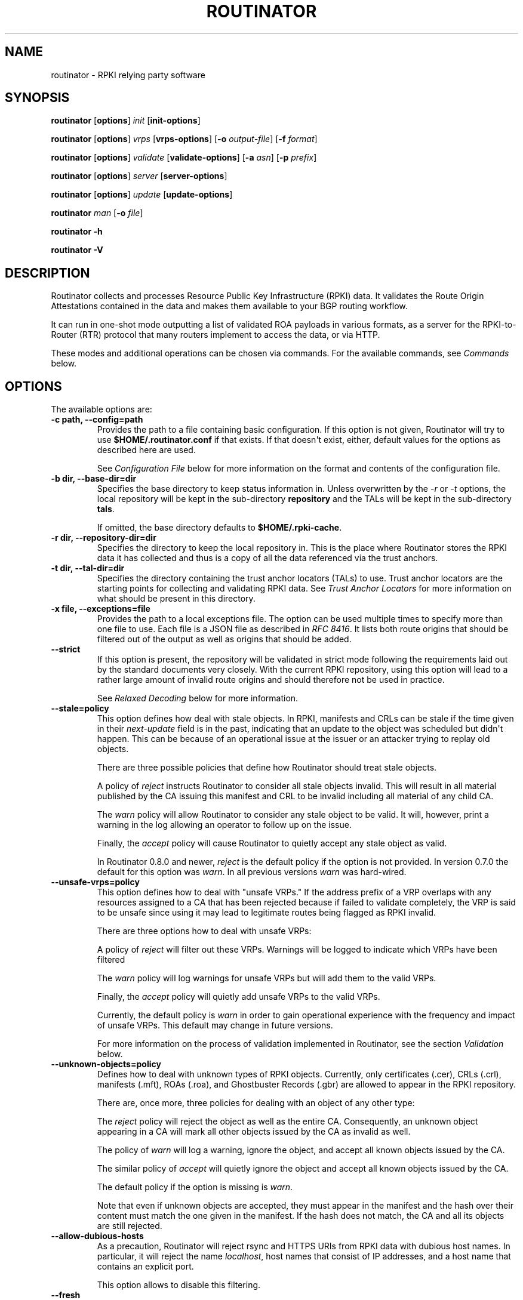 .\" Man page generated from reStructuredText.
.
.
.nr rst2man-indent-level 0
.
.de1 rstReportMargin
\\$1 \\n[an-margin]
level \\n[rst2man-indent-level]
level margin: \\n[rst2man-indent\\n[rst2man-indent-level]]
-
\\n[rst2man-indent0]
\\n[rst2man-indent1]
\\n[rst2man-indent2]
..
.de1 INDENT
.\" .rstReportMargin pre:
. RS \\$1
. nr rst2man-indent\\n[rst2man-indent-level] \\n[an-margin]
. nr rst2man-indent-level +1
.\" .rstReportMargin post:
..
.de UNINDENT
. RE
.\" indent \\n[an-margin]
.\" old: \\n[rst2man-indent\\n[rst2man-indent-level]]
.nr rst2man-indent-level -1
.\" new: \\n[rst2man-indent\\n[rst2man-indent-level]]
.in \\n[rst2man-indent\\n[rst2man-indent-level]]u
..
.TH "ROUTINATOR" "1" "Jan 18, 2022" "0.10.3" "Routinator"
.SH NAME
routinator \- RPKI relying party software
.SH SYNOPSIS
.sp
\fBroutinator\fP [\fBoptions\fP] \fI\%init\fP [\fBinit\-options\fP]
.sp
\fBroutinator\fP [\fBoptions\fP] \fI\%vrps\fP [\fBvrps\-options\fP] [\fB\-o \fP\fIoutput\-file\fP] [\fB\-f \fP\fIformat\fP]
.sp
\fBroutinator\fP [\fBoptions\fP] \fI\%validate\fP [\fBvalidate\-options\fP] [\fB\-a \fP\fIasn\fP] [\fB\-p \fP\fIprefix\fP]
.sp
\fBroutinator\fP [\fBoptions\fP] \fI\%server\fP [\fBserver\-options\fP]
.sp
\fBroutinator\fP [\fBoptions\fP] \fI\%update\fP [\fBupdate\-options\fP]
.sp
\fBroutinator\fP \fI\%man\fP [\fB\-o \fP\fIfile\fP]
.sp
\fBroutinator\fP \fB\-h\fP
.sp
\fBroutinator\fP \fB\-V\fP
.SH DESCRIPTION
.sp
Routinator collects and processes Resource Public Key Infrastructure (RPKI)
data. It validates the Route Origin Attestations contained in the data and makes
them available to your BGP routing workflow.
.sp
It can run in one\-shot mode outputting a list of validated ROA payloads in
various formats, as a server for the RPKI\-to\-Router (RTR) protocol that many
routers implement to access the data, or via HTTP.
.sp
These modes and additional operations can be chosen via commands. For the
available commands, see \fI\%Commands\fP below.
.SH OPTIONS
.sp
The available options are:
.INDENT 0.0
.TP
.B \-c path, \-\-config=path
Provides the path to a file containing basic configuration. If this option
is not given, Routinator will try to use \fB$HOME/.routinator.conf\fP if
that exists. If that doesn\(aqt exist, either, default values for the options
as described here are used.
.sp
See \fI\%Configuration File\fP below for more information on the format and
contents of the configuration file.
.UNINDENT
.INDENT 0.0
.TP
.B \-b dir, \-\-base\-dir=dir
Specifies the base directory to keep status information in. Unless
overwritten by the \fI\%\-r\fP or \fI\%\-t\fP options, the local
repository will be kept in the sub\-directory \fBrepository\fP and the
TALs will be kept in the sub\-directory \fBtals\fP\&.
.sp
If omitted, the base directory defaults to \fB$HOME/.rpki\-cache\fP\&.
.UNINDENT
.INDENT 0.0
.TP
.B \-r dir, \-\-repository\-dir=dir
Specifies the directory to keep the local repository in. This is
the place where Routinator stores the RPKI data it has collected
and thus is a copy of all the data referenced via the trust
anchors.
.UNINDENT
.INDENT 0.0
.TP
.B \-t dir, \-\-tal\-dir=dir
Specifies the directory containing the trust anchor locators (TALs) to
use. Trust anchor locators are the starting points for collecting and
validating RPKI data. See \fI\%Trust Anchor Locators\fP for more information
on what should be present in this directory.
.UNINDENT
.INDENT 0.0
.TP
.B \-x file, \-\-exceptions=file
Provides the path to a local exceptions file. The option can be used
multiple times to specify more than one file to use. Each file is a JSON
file as described in \fI\%RFC 8416\fP\&. It lists both route origins that should
be filtered out of the output as well as origins that should be added.
.UNINDENT
.INDENT 0.0
.TP
.B \-\-strict
If this option is present, the repository will be validated in strict
mode following the requirements laid out by the standard documents very
closely. With the current RPKI repository, using this option will lead to
a rather large amount of invalid route origins and should therefore not be
used in practice.
.sp
See \fI\%Relaxed Decoding\fP below for more information.
.UNINDENT
.INDENT 0.0
.TP
.B \-\-stale=policy
This option defines how deal with stale objects. In RPKI, manifests and
CRLs can be stale if the time given in their \fInext\-update\fP field is in the
past, indicating that an update to the object was scheduled but didn\(aqt
happen. This can be because of an operational issue at the issuer or an
attacker trying to replay old objects.
.sp
There are three possible policies that define how Routinator should treat
stale objects.
.sp
A policy of \fIreject\fP instructs Routinator to consider all stale objects
invalid. This will result in all material published by the CA issuing this
manifest and CRL to be invalid including all material of any child CA.
.sp
The \fIwarn\fP policy will allow Routinator to consider any stale object to be
valid. It will, however, print a warning in the log allowing an operator
to follow up on the issue.
.sp
Finally, the \fIaccept\fP policy will cause Routinator to quietly accept any
stale object as valid.
.sp
In Routinator 0.8.0 and newer, \fIreject\fP is the default policy if the
option is not provided. In version 0.7.0 the default for this option
was \fIwarn\fP\&. In all previous versions \fIwarn\fP was hard\-wired.
.UNINDENT
.INDENT 0.0
.TP
.B \-\-unsafe\-vrps=policy
This option defines how to deal with "unsafe VRPs." If the address prefix
of a VRP overlaps with any resources assigned to a CA that has been
rejected because if failed to validate completely, the VRP is said to be
unsafe since using it may lead to legitimate routes being flagged as RPKI
invalid.
.sp
There are three options how to deal with unsafe VRPs:
.sp
A policy of \fIreject\fP will filter out these VRPs. Warnings will be logged
to indicate which VRPs have been filtered
.sp
The \fIwarn\fP policy will log warnings for unsafe VRPs but will add them to
the valid VRPs.
.sp
Finally, the \fIaccept\fP policy will quietly add unsafe VRPs to the valid
VRPs.
.sp
Currently, the default policy is \fIwarn\fP in order to gain operational
experience with the frequency and impact of unsafe VRPs. This default may
change in future versions.
.sp
For more information on the process of validation implemented in
Routinator, see the section \fI\%Validation\fP below.
.UNINDENT
.INDENT 0.0
.TP
.B \-\-unknown\-objects=policy
Defines how to deal with unknown types  of  RPKI  objects.  Currently,
only certificates (.cer), CRLs (.crl), manifests (.mft), ROAs (.roa), and
Ghostbuster Records (.gbr) are allowed to appear in the RPKI repository.
.sp
There are, once more, three policies for dealing with an object of any
other type:
.sp
The \fIreject\fP policy will reject the object as well as the entire CA.
Consequently, an unknown object appearing in a CA will mark all other
objects issued by the CA as invalid as well.
.sp
The policy of \fIwarn\fP will log a warning, ignore the object, and accept all
known objects issued by the CA.
.sp
The similar policy of \fIaccept\fP will quietly ignore the object and accept
all known objects issued by the CA.
.sp
The default policy if the option is missing is \fIwarn\fP\&.
.sp
Note that even if unknown objects are accepted, they must appear in  the
manifest and the hash over their content must match the one given in the
manifest. If the hash does not match, the CA and all its objects are
still rejected.
.UNINDENT
.INDENT 0.0
.TP
.B \-\-allow\-dubious\-hosts
As a precaution, Routinator will reject rsync and HTTPS URIs from RPKI
data with dubious host names. In particular, it will reject the name
\fIlocalhost\fP, host names that consist of IP addresses, and a host name that
contains an explicit port.
.sp
This option allows to disable this filtering.
.UNINDENT
.INDENT 0.0
.TP
.B \-\-fresh
Delete and re\-initialize the local data storage before starting. This
option should be used when Routinator fails after reporting corrupt
data storage.
.UNINDENT
.INDENT 0.0
.TP
.B \-\-disable\-rsync
If this option is present, rsync is disabled and only RRDP will be used.
.UNINDENT
.INDENT 0.0
.TP
.B \-\-rsync\-command=command
Provides the command to run for rsync. This is only the command itself. If
you need to provide options to rsync, use the \fBrsync\-args\fP
configuration file setting instead.
.sp
If this option is not given, Routinator will simply run rsync and hope
that it is in the path.
.UNINDENT
.INDENT 0.0
.TP
.B \-\-rsync\-timeout=seconds
Sets the number of seconds an rsync command is allowed to run before it
is terminated early. This protects against hanging rsync commands that
prevent Routinator from continuing. The default is 300 seconds which
should be long enough except for very slow networks.
.UNINDENT
.INDENT 0.0
.TP
.B \-\-disable\-rrdp
If this option is present, RRDP is disabled and only rsync will be used.
.UNINDENT
.INDENT 0.0
.TP
.B \-\-rrdp\-fallback\-time=seconds
Sets the maximum time in seconds since a last successful update of an RRDP
repository before Routinator falls back to using rsync. The default is
3600 seconds. If the given value is smaller than twice the refresh time,
it is silently increased to that value.
.sp
The actual time is chosen at random between the refresh time and this
value in order to spread out load on the rsync server.
.UNINDENT
.INDENT 0.0
.TP
.B \-\-rrdp\-max\-delta\-count=count
If the number of deltas necessary to update an RRDP repository is larger
than the value provided by this option, the snapshot is used instead. If
the option is missing, the default of 100 is used.
.UNINDENT
.INDENT 0.0
.TP
.B \-\-rrdp\-timeout=seconds
Sets the timeout in seconds for any RRDP\-related network operation, i.e.,
connects, reads, and writes. If this option is omitted, the default
timeout of 300 seconds is used. Set the option to 0 to disable the
timeout.
.UNINDENT
.INDENT 0.0
.TP
.B \-\-rrdp\-connect\-timeout=seconds
Sets the timeout in seconds for RRDP connect requests. If omitted, the
general timeout will be used.
.UNINDENT
.INDENT 0.0
.TP
.B \-\-rrdp\-local\-addr=addr
If present, sets the local address that the RRDP client should bind to
when doing outgoing requests.
.UNINDENT
.INDENT 0.0
.TP
.B \-\-rrdp\-root\-cert=path
This option provides a path to a file that contains a certificate in PEM
encoding that should be used as a trusted certificate for HTTPS server
authentication. The option can be given more than once.
.sp
Providing this option does \fInot\fP disable the set of regular HTTPS
authentication trust certificates.
.UNINDENT
.INDENT 0.0
.TP
.B \-\-rrdp\-proxy=uri
This option provides the URI of a proxy to use for all HTTP connections
made by the RRDP client. It can be either an HTTP or a SOCKS URI. The
option can be given multiple times in which case proxies are tried in the
given order.
.UNINDENT
.INDENT 0.0
.TP
.B \-\-rrdp\-keep\-responses=path
If this option is enabled, the bodies of all HTTPS responses received from
RRDP servers will be stored under \fIpath\fP\&. The sub\-path will be constructed
using the components of the requested URI. For the responses to the
notification files, the timestamp is appended to the path to make it
possible to distinguish the series of requests made over time.
.UNINDENT
.INDENT 0.0
.TP
.B \-\-max\-object\-size=BYTES
Limits the size of individual objects received via either rsync or RRDP to
the given number of bytes. The default value if this option is not present
is 20,000,000 (i.e., 20 MBytes). Use a value of 0 to disable the limit.
.UNINDENT
.INDENT 0.0
.TP
.B \-\-max\-ca\-depth=count
The maximum number of CAs a given CA may be away from a trust anchor
certificate before it is rejected. The default value is 32.
.UNINDENT
.INDENT 0.0
.TP
.B \-\-dirty
If this option is present, unused files and directories will not be
deleted from the repository directory after each validation run.
.UNINDENT
.INDENT 0.0
.TP
.B \-\-validation\-threads=count
Sets the number of threads to distribute work to for validation. Note that
the current processing model validates trust anchors all in one go, so you
are likely to see less than that number of threads used throughout the
validation run.
.UNINDENT
.INDENT 0.0
.TP
.B \-v, \-\-verbose
Print more information. If given twice, even more information is printed.
.sp
More specifically, a single \fI\%\-v\fP increases the log level from the
default of \fIwarn\fP to \fIinfo\fP, specifying it more than once increases it to
\fIdebug\fP\&.
.sp
See \fI\%LOGGING\fP below for more information on what information is logged at
the different levels.
.UNINDENT
.INDENT 0.0
.TP
.B \-q, \-\-quiet
Print less information. Given twice, print nothing at all.
.sp
A single \fI\%\-q\fP will drop the log level to \fIerror\fP\&. Repeating
\fI\%\-q\fP more than once turns logging off completely.
.UNINDENT
.INDENT 0.0
.TP
.B \-\-syslog
Redirect logging output to syslog.
.sp
This option is implied if a command is used that causes Routinator to run
in daemon mode.
.UNINDENT
.INDENT 0.0
.TP
.B \-\-syslog\-facility=facility
If logging to syslog is used, this option can be used to specify the
syslog facility to use. The default is \fIdaemon\fP\&.
.UNINDENT
.INDENT 0.0
.TP
.B \-\-logfile=path
Redirect logging output to the given file.
.UNINDENT
.INDENT 0.0
.TP
.B \-h, \-\-help
Print some help information.
.UNINDENT
.INDENT 0.0
.TP
.B \-V, \-\-version
Print version information.
.UNINDENT
.SH COMMANDS
.sp
Routinator provides a number of operations around the local RPKI repository.
These can be requested by providing different commands on the command line.
.INDENT 0.0
.TP
.B init
Prepares the local repository directories and the TAL directory for running
Routinator.  Specifically,  makes sure the local repository directory
exists, and creates the TAL directory and fills it with the desired TALs.
.sp
For more information about TALs, see \fI\%Trust Anchor Locators\fP below.
.INDENT 7.0
.TP
.B \-f, \-\-force
Forces installation of the TALs even if the TAL directory already
exists.
.UNINDENT
.INDENT 7.0
.TP
.B \-\-rir\-tals
Selects the production TALs of the five RIRs for installation. If
no other TAL selection options are provided, this option is assumed.
.UNINDENT
.INDENT 7.0
.TP
.B \-\-rir\-test\-tals
Selects the bundled TALs for RIR testbeds for installation.
.UNINDENT
.INDENT 7.0
.TP
.B \-\-tal=name
Selects the bundled TAL with the provided name for installation.
.UNINDENT
.INDENT 7.0
.TP
.B \-\-skip\-tal=name
Deselects the bundled TAL with the given name.
.UNINDENT
.INDENT 7.0
.TP
.B \-\-list\-tals
List all bundled TALs and exit. The list also shows which TALs are
selected by the \fI\%\-\-rir\-tals\fP and \fI\%\-\-rir\-test\-tals\fP
options.
.UNINDENT
.INDENT 7.0
.TP
.B \-\-accept\-arin\-rpa
Before you can use the ARIN TAL, you need to agree to the ARIN
Relying Party Agreement (RPA). You can find it at
\fI\%https://www.arin.net/resources/manage/rpki/rpa.pdf\fP and explicitly
agree to it via this option. This explicit agreement is necessary in
order to install the ARIN TAL.
.UNINDENT
.UNINDENT
.INDENT 0.0
.TP
.B vrps
This command requests that Routinator update the local repository and then
validate the Route Origin Attestations in the repository and output the
valid route origins, which are also known as Validated ROA Payloads or VRPs,
as a list.
.INDENT 7.0
.TP
.B \-o file, \-\-output=file
Specifies the output file to write the list to. If this option is
missing or file is \fB\-\fP the list is printed to standard output.
.UNINDENT
.INDENT 7.0
.TP
.B \-f format, \-\-format=format
The output format to use. Routinator currently supports the
following formats:
.INDENT 7.0
.TP
.B csv
The list is formatted as lines of comma\-separated values of
the autonomous system number, the prefix in slash notation,
the maximum prefix length, and an abbreviation for the
trust anchor the entry is derived from. The latter is the
name of the TAL file without the extension \fI\&.tal\fP\&. This can be
overwritten with the \fItal\-labels\fP config file option.
.sp
This is the default format used if the \fI\%\-f\fP option
is missing.
.TP
.B csvcompat
The same as \fIcsv\fP except that all fields are embedded in
double quotes and the autonomous system number is given
without the prefix \fBAS\fP\&. This format is pretty much
identical to the CSV produced by the RIPE NCC Validator.
.TP
.B csvext
An extended version of csv each line contains these
comma\-separated values: the rsync URI of the ROA the line
is taken from (or "N/A" if it isn\(aqt from a ROA), the
autonomous system number, the prefix in slash notation, the
maximum prefix length, the not\-before date and not\-after
date of the validity of the ROA.
.sp
This format was used in the RIPE NCC RPKI Validator version
1. That version produces one file per trust anchor. This is
not currently supported by Routinator \-\- all entries will
be in one single output file.
.TP
.B json
The list is placed into a JSON object with a single
element \fIroas\fP which contains an array of objects with
four elements each: The autonomous system number of the
network authorized to originate a prefix in \fIasn\fP, the
prefix in slash notation in \fIprefix\fP, the maximum prefix
length of the announced route in \fImaxLength\fP, and the
trust anchor from which the authorization was derived in
\fIta\fP\&. This format is identical to that produced by the RIPE
NCC RPKI Validator except for different naming of the
trust anchor. Routinator uses the name of the TAL file
without the extension \fI\&.tal\fP whereas the RIPE NCC Validator
has a dedicated name for each.
.sp
The output object also includes a member named \fImetadata\fP
which provides additional information. Currently, this is a
member \fIgenerated\fP which provides the time the list was
generated as a Unix timestamp, and a member \fIgeneratedTime\fP
which provides the same time but in the standard ISO date
format.
.TP
.B jsonext
The list is placed into a JSON object with a single element
\fIroas\fP which contains an array of objects with four elements
each: The autonomous system number of the network authorized
to originate a prefix in \fIasn\fP, the prefix in slash notation
in \fIprefix\fP, the maximum prefix length of the announced route
in \fImaxLength\fP\&.
.sp
Extensive information about the source of the object is given
in the array \fIsource\fP\&. Each item in that array is an object
providing details of a source of the VRP. The object will have
a \fItype\fP of \fIroa\fP if it was derived from a valid ROA object or
\fIexception\fP if it was an assertion in a local exception file.
.sp
For ROAs, \fIuri\fP provides the rsync URI of the ROA, \fIvalidity\fP
provides the validity of the ROA itself, and \fIchainValidity\fP
the validity considering the validity of the certificates
along the validation chain.
.sp
For  assertions from local exceptions, \fIpath\fP will provide the
path of the local exceptions file and, optionally, \fIcomment\fP
will provide the comment if given for the assertion.
.sp
The output object also includes a member named \fImetadata\fP
which provides additional information. Currently, this is a
member \fIgenerated\fP which provides the time the list was
generated as a Unix timestamp, and a member \fIgeneratedTime\fP
which provides the same time but in the standard ISO date
format.
.sp
Please note that because of this additional information,
output in \fBjsonext\fP format will be quite large.
.TP
.B openbgpd
Choosing this format causes Routinator to produce a \fIroa\-set\fP
configuration item for the OpenBGPD configuration.
.TP
.B bird1
Choosing this format causes Routinator to produce a \fIroa
table\fP configuration item for the BIRD1 configuration.
.TP
.B bird2
Choosing this format causes Routinator to produce a \fIroa
table\fP configuration item for the BIRD2 configuration.
.TP
.B rpsl
This format produces a list of RPSL objects with the
authorization in the fields \fIroute\fP, \fIorigin\fP, and
\fIsource\fP\&. In addition, the fields \fIdescr\fP, \fImnt\-by\fP,
\fIcreated\fP, and \fIlast\-modified\fP, are present with more or
less meaningful values.
.TP
.B summary
This format produces a summary of the content of the RPKI
repository. For each trust anchor, it will print the number
of verified ROAs and VRPs. Note that this format does not
take filters into account. It will always provide numbers
for the complete repository.
.TP
.B none
This format produces no output whatsoever.
.UNINDENT
.UNINDENT
.INDENT 7.0
.TP
.B \-n, \-\-noupdate
The repository will not be updated before producing the list.
.UNINDENT
.INDENT 7.0
.TP
.B \-\-complete
If any of the rsync commands needed to update the repository failed,
complete the operation but provide exit status 2. If this option is
not given, the operation will complete with exit status 0 in this
case.
.UNINDENT
.INDENT 7.0
.TP
.B \-a asn, \-\-select\-asn=asn
Only output VRPs for the given ASN. The option can be given multiple
times, in which case VRPs for all provided ASNs are provided. ASNs
can be given with or without the prefix \fIAS\fP\&.
.UNINDENT
.INDENT 7.0
.TP
.B \-p prefix, \-\-select\-prefix=prefix
Only output VRPs with an address prefix that covers the given
prefix, i.e., whose prefix is equal to or less specific than the
given prefix. This will include VRPs regardless of their ASN and
max length. In other words, the output will include all VRPs
that need to be considered when deciding whether an announcement
for the prefix is RPKI valid or invalid.
.sp
The option can be given multiple times, in which case VRPs for all
prefixes are provided. It can also be combined with one or more ASN
selections. Then all matching VRPs are included. That is, selectors
combine as "or" not "and".
.UNINDENT
.UNINDENT
.INDENT 0.0
.TP
.B validate
This command can be used to perform RPKI route origin validation for one
or more route announcements. Routinator will determine whether the
provided announcements are RPKI valid, invalid, or not found.
.sp
A single route announcement can be given directly on the command line:
.INDENT 7.0
.TP
.B \-a asn, \-\-asn=asn
The AS Number of the autonomous system that originated the route
announcement. ASNs can be given with or without the prefix \fIAS\fP\&.
.UNINDENT
.INDENT 7.0
.TP
.B \-p prefix, \-\-prefix=prefix
The address prefix the route announcement is for.
.UNINDENT
.INDENT 7.0
.TP
.B \-j, \-\-json
A detailed analysis on the reasoning behind the validation is
printed in JSON format including lists of the VRPs that caused
the particular result. If this option is omitted, Routinator
will only print the determined state.
.UNINDENT
.sp
Alternatively, a list of route announcements can be read from a file or
standard input.
.INDENT 7.0
.TP
.B \-i file, \-\-input=file
If present, input is read from the given file. If the file is
given is a single dash, input is read from standard output.
.UNINDENT
.INDENT 7.0
.TP
.B \-j, \-\-json
If this option is provided, the input is assumed to be JSON
format. It should consist of a single object with one  member
\fIroutes\fP  which contains an array of objects. Each object
describes one route announcement through its \fIprefix\fP and \fIasn\fP
members which contain a prefix and originating AS Number as
strings, respectively.
.sp
If the option is not provided, the input is assumed to consist of
simple plain text with one route announcement per line, provided
as a prefix followed by an ASCII\-art arrow => surrounded by white
space and followed by the AS Number of originating autonomous
system.
.UNINDENT
.sp
The following additional options are available independently of the input
method.
.INDENT 7.0
.TP
.B \-o file, \-\-output=file
Output is written to the provided file. If the option is omitted
or \fIfile\fP is given as a single dash, output is written to standard
output.
.UNINDENT
.INDENT 7.0
.TP
.B \-n, \-\-noupdate
The repository will not be updated before performing validation.
.UNINDENT
.INDENT 7.0
.TP
.B \-\-complete
If any of the rsync commands needed to update the repository
failed, complete the operation but provide exit status 2. If this
option is not given, the operation will complete with exit status
0 in this case.
.UNINDENT
.UNINDENT
.INDENT 0.0
.TP
.B server
This command causes Routinator to act as a server for the RPKI\-to\-Router
(RTR) and HTTP protocols. In this mode, Routinator will read all
the TALs (See \fI\%Trust Anchor Locators\fP below) and will stay attached to
the terminal unless the \fI\%\-d\fP option is given.
.sp
The server will periodically update the local repository, every ten
minutes by default, notify any clients of changes, and let them fetch
validated data. It will not, however, reread the trust anchor locators.
Thus, if you update them, you will have to restart Routinator.
.sp
You can provide a number of addresses and ports to listen on for RTR
and HTTP through command line options or their configuration file
equivalent. Currently, Routinator will only start listening on these
ports after an initial validation run has finished.
.sp
It will not listen on any sockets unless explicitly specified. It will
still run and periodically update the repository. This might be useful
for use with \fI\%vrps\fP mode with the \fI\%\-n\fP option.
.INDENT 7.0
.TP
.B \-d, \-\-detach
If present, Routinator will detach from the terminal after a
successful start.
.UNINDENT
.INDENT 7.0
.TP
.B \-\-rtr=addr:port
Specifies a local address and port to listen on for incoming RTR
connections.
.sp
Routinator supports both protocol version 0 defined in \fI\%RFC 6810\fP
and version 1 defined in \fI\%RFC 8210\fP\&. However, it does not support
router keys introduced in version 1.  IPv6 addresses must be
enclosed in square brackets. You can provide the option multiple
times to let Routinator listen on multiple address\-port pairs.
.UNINDENT
.INDENT 7.0
.TP
.B \-\-rtr\-tls=addr:port
Specifies a local address and port to listen of for incoming
TLS\-encrypted RTR connections.
.sp
The private key and server certificate given via the
\fI\%\-\-rtr\-tls\-key\fP and \fI\%\-\-rtr\-tls\-cert\fP or their
equivalent config file options will be used for connections.
.sp
The option can be given multiple times, but the same key and
certificate will be used for all connections.
.UNINDENT
.INDENT 7.0
.TP
.B \-\-http=addr:port
Specifies the address and port to listen on for incoming HTTP
connections.  See \fI\%HTTP Service\fP below for more information on
the HTTP service provided by Routinator.
.UNINDENT
.INDENT 7.0
.TP
.B \-\-http\-tls=addr:port
Specifies a local address and port to listen of for incoming
TLS\-encrypted HTTP connections.
.sp
The private key and server certificate given via the
\fI\%\-\-http\-tls\-key\fP and \fI\%\-\-http\-tls\-cert\fP or their
equivalent config file options will be used for connections.
.sp
The option can be given multiple times, but the same key and
certificate will be used for all connections.
.UNINDENT
.INDENT 7.0
.TP
.B \-\-listen\-systemd
The RTR listening socket will be acquired from systemd via socket
activation. Use this option together with systemd\(aqs socket units
to allow a Routinator running as a regular user to bind to the
default RTR port 323.
.sp
Currently, all TCP listener sockets handed over by systemd will
be used for the RTR protocol.
.UNINDENT
.INDENT 7.0
.TP
.B \-\-rtr\-tcp\-keepalive=seconds
The number of seconds to wait before sending a TCP keepalive on an
established RTR  connection. By  default, TCP keepalive is
enabled on all RTR connections with an idle time of 60 seconds.
Set this option to 0 to disable keepalives.
.UNINDENT
.INDENT 7.0
.TP
.B \-\-rtr\-client\-metrics
If provided, the server metrics will include separate metrics for
every RTR client. Clients are identified by their RTR source IP
address. This is disabled by default to avoid accidentally leaking
information about the local network topology.
.UNINDENT
.INDENT 7.0
.TP
.B \-\-rtr\-tls\-key
Specifies the path to a file containing the private key to be
used for RTR\-over\-TLS connections. The file has to contain
exactly one private key encoded in PEM format.
.UNINDENT
.INDENT 7.0
.TP
.B \-\-rtr\-tls\-cert
Specifies the path to a file containing the server certificates
to be used for RTR\-over\-TLS connections. The file has to contain
one or more certificates encoded in PEM format.
.UNINDENT
.INDENT 7.0
.TP
.B \-\-http\-tls\-key
Specifies the path to a file containing the private key to be
used for HTTP\-over\-TLS connections. The file has to contain
exactly one private key encoded in PEM format.
.UNINDENT
.INDENT 7.0
.TP
.B \-\-http\-tls\-cert
Specifies the path to a file containing the server certificates
to be used for HTTP\-over\-TLS connections. The file has to contain
one or more certificates encoded in PEM format.
.UNINDENT
.INDENT 7.0
.TP
.B \-\-refresh=seconds
The amount of seconds the server should wait after having finished
updating and validating the local repository before starting to
update again. The next update will be earlier if objects in the
repository expire earlier. The default value is 600 seconds.
.UNINDENT
.INDENT 7.0
.TP
.B \-\-retry=seconds
The amount of seconds to suggest to an RTR client to wait before
trying to request data again if that failed. The default value
is 600 seconds, as recommended in \fI\%RFC 8210\fP\&.
.UNINDENT
.INDENT 7.0
.TP
.B \-\-expire=seconds
The amount of seconds to an RTR client can keep using data if it
cannot refresh it. After that time, the client should discard the
data. Note that this value was introduced in version 1 of the RTR
protocol and is thus not relevant for clients that only implement
version 0. The default value, as recommended in \fI\%RFC 8210\fP, is
7200 seconds.
.UNINDENT
.INDENT 7.0
.TP
.B \-\-history=count
In RTR, a client can request to only receive the changes that
happened since the last version of the data it had seen. This
option sets how many change sets the server will at most keep. If
a client requests changes from an older version, it will get the
current full set.
.sp
Note that routers typically stay connected with their RTR server
and therefore really only ever need one single change set.
Additionally, if RTR server or router are restarted, they will
have a new session with new change sets and need to exchange a
full data set, too. Thus, increasing the value probably only ever
increases memory consumption.
.sp
The default value is 10.
.UNINDENT
.INDENT 7.0
.TP
.B \-\-pid\-file=path
States a file which will be used in daemon mode to store the
processes PID. While the process is running, it will keep the
file locked.
.UNINDENT
.INDENT 7.0
.TP
.B \-\-working\-dir=path
The working directory for the daemon process. In daemon mode,
Routinator will change to this directory while detaching from the
terminal.
.UNINDENT
.INDENT 7.0
.TP
.B \-\-chroot=path
The root directory for the daemon process. If this option is
provided, the daemon process will change its root directory to the
given directory. This will only work if all other paths provided
via the configuration or command line options are under this
directory.
.UNINDENT
.INDENT 7.0
.TP
.B \-\-user=user\-name
The name of the user to change to for server mode. It this option
is provided, Routinator will run as that user after the listening
sockets for HTTP and RTR have been created. This may cause
problems, if the user is not allowed to write to the directory
given as repository directory or is not allowed to read the TAL
directory or local exception files.
.UNINDENT
.INDENT 7.0
.TP
.B \-\-group=group\-name
The name of the group to change to for server mode. It this option
is provided, Routinator will run as that group after the listening
sockets for HTTP and RTR have been created.
.UNINDENT
.UNINDENT
.INDENT 0.0
.TP
.B update
Updates the local repository by resyncing all known publication points.
The command will also validate the updated repository to discover any
new publication points that appear in the repository and fetch their
data.
.sp
As such, the command really is a shortcut for running
\fBroutinator\fP \fI\%vrps\fP \fI\%\-f\fP \fBnone\fP\&.
.INDENT 7.0
.TP
.B \-\-complete
If any of the rsync commands needed to update the repository
failed, Routinator completes the operation and exits with status
code 2. If this option is not given, the operation will complete
with exit status 0 in this case.
.UNINDENT
.UNINDENT
.INDENT 0.0
.TP
.B dump
Writes the content of all stored data to the file system. This is
primarily intended for debugging but can be used to get access to the
view of the RPKI data that Routinator currently sees.
.INDENT 7.0
.TP
.B \-o dir, \-\-output=dir
Write the output to the given directory. If the option is omitted,
the current directory is used.
.UNINDENT
.sp
Three directories will be created in the output directory:
.sp
The \fIrrdp\fP directory will contain all the files collected via RRDP from
the various repositories. Each repository is stored in its own directory.
The mapping between rpkiNotify URI and path is provided in the
\fIrepositories.json\fP file. For each repository, the files are stored in
a directory structure based on the components of the file as rsync URI.
.sp
The \fIrsync\fP directory contains all the files collected via rsync. The
files are stored in a directory structure based on the components of the
file\(aqs rsync URI.
.sp
The \fIstore\fP directory contains all the files used for validation. Files
collected via RRDP  or rsync are copied to the store if they are
correctly referenced by a valid manifest. This part contains one
directory for each RRDP repository similarly structured to the \fIrrdp\fP
directory and one additional directory \fIrsync\fP that contains files
collected via rsync.
.UNINDENT
.INDENT 0.0
.TP
.B man
Displays the manual page, i.e., this page.
.INDENT 7.0
.TP
.B \-o file, \-\-output=file
If this option is provided, the manual page will be written to the
given file instead of displaying it. Use \- to output the manual
page to standard output.
.UNINDENT
.UNINDENT
.SH TRUST ANCHOR LOCATORS
.sp
RPKI uses trust anchor locators, or TALs, to identify the location and public
keys of the trusted root CA certificates. Routinator keeps these TALs in files
in the TAL directory which can be set by the  \fI\%\-t\fP option. If the
\fI\%\-b\fP option is used instead, the TAL directory will be in the
subdirectory \fItals\fP under the directory specified in this option. The default
location, if no options are used at all is \fB$HOME/.rpki\-cache/tals\fP\&.
.sp
Routinator comes with a set of commonly used TALs that can be used to populate
the TAL directory via the init command. By default, the command will install
the TALs of the five Regional Internet Registries (RIRs) necessary for the
complete global RPKI repository.
.sp
If the directory does exist, Routinator will use all files with an extension
of \fI\&.tal\fP in this directory. This means that you can add and remove trust
anchors by adding and removing files in this directory. If you add files, make
sure they are in the format described by \fI\%RFC 7730\fP or the upcoming
\fI\%RFC 8630\fP\&.
.SH CONFIGURATION FILE
.sp
Instead of providing all options on the command line, they can also be provided
through a configuration file. Such a file can be selected through the
\fI\%\-c\fP option. If no configuration file is specified this way but a file
named \fB$HOME/.routinator.conf\fP is present, this file is used.
.sp
The configuration file is a file in TOML format. In short, it consists of a
sequence of key\-value pairs, each on its own line. Strings are to be enclosed in
double quotes. Lists can be given by enclosing a comma\-separated list of values
in square brackets.
.sp
The configuration file can contain the following entries. All path values are
interpreted relative to the directory the configuration file is located in. All
values can be overridden via the command line options.
.INDENT 0.0
.TP
.B repository\-dir
A string containing the path to the directory to store the local
repository in. This entry is mandatory.
.TP
.B tal\-dir
A string containing the path to the directory that contains the Trust
Anchor Locators. This entry is mandatory.
.TP
.B exceptions
A list of strings, each containing the path to a file with local
exceptions. If missing, no local exception files are used.
.TP
.B strict
A boolean specifying whether strict validation should be employed. If
missing, strict validation will not be used.
.TP
.B stale
A string specifying the policy for dealing with stale objects.
.INDENT 7.0
.TP
.B reject
Consider all stale objects invalid rendering all material published
by the CA issuing the stale object to be invalid including all
material of any child CA. This is the default policy if the value
is missing.
.TP
.B warn
Consider stale objects to be valid but print a warning to the log.
.TP
.B accept
Quietly consider stale objects valid.
.UNINDENT
.TP
.B unsafe\-vrps
A string specifying the policy for dealing with unsafe VRPs.
.INDENT 7.0
.TP
.B reject
Filter unsafe VRPs and add warning messages to the log.
.TP
.B warn
Warn about unsafe VRPs in the log but add them to the final set of
VRPs. This is the default policy if the value is missing.
.TP
.B accept
Quietly add unsafe VRPs to the final set of VRPs.
.UNINDENT
.TP
.B unknown\-objects
A string specifying the policy for dealing with unknown RPKI object types.
.INDENT 7.0
.TP
.B reject
Reject the object and its issuing CA.
.TP
.B warn
Warn about the object but ignore it and accept the issuing CA.
This is the default policy if the value is missing.
.TP
.B accept
Quietly ignore the object and accept the issuing CA.
.UNINDENT
.TP
.B allow\-dubious\-hosts
A boolean value that, if present and true, disables Routinator\(aqs filtering
of dubious host names in rsync and HTTPS URIs from RPKI data.
.TP
.B disable\-rsync
A boolean value that, if present and true, turns off the use of rsync.
.TP
.B rsync\-command
A string specifying the command to use for running rsync. The default is
simply \fIrsync\fP\&.
.TP
.B rsync\-args
A list of strings containing the arguments to be passed to the rsync
command. Each string is an argument of its own.
.sp
If this option is not provided, Routinator will try to find out if your
rsync understands the \fB\-\-contimeout\fP option and, if so, will set it to
10 thus letting connection attempts time out after ten seconds. If your
rsync is too old to support this option, no arguments are used.
.TP
.B rsync\-timeout
An integer value specifying the number seconds an rsync command is allowed
to run before it is being terminated. The default if the value is missing
is 300 seconds.
.TP
.B disable\-rrdp
A boolean value that, if present and true, turns off the use of RRDP.
.TP
.B rrdp\-fallback\-time
An integer value specifying the maximum number of seconds since a last
successful update of an RRDP repository before Routinator falls back to
using rsync. The default in case the value is missing is 3600 seconds. If
the value provided is smaller than twice the refresh time, it is silently
increased to that value.
.TP
.B rrdp\-max\-delta\-count
An integer value that specifies the maximum number of deltas necessary to
update an RRDP repository before using the snapshot instead. If the value
is missing, the default of 100 is used.
.TP
.B rrdp\-timeout
An integer value that provides a timeout in seconds for all individual
RRDP\-related network operations, i.e., connects, reads, and writes. If the
value is missing, a default timeout of 300 seconds will be used. Set the
value to 0 to turn the timeout off.
.TP
.B rrdp\-connect\-timeout
An integer value that, if present, sets a separate timeout in seconds for
RRDP connect requests only.
.TP
.B rrdp\-local\-addr
A string value that provides the local address to be used by RRDP
connections.
.TP
.B rrdp\-root\-certs
A list of strings each providing a path to a file containing a trust
anchor certificate for HTTPS authentication of RRDP connections. In
addition to the certificates provided via this option, the system\(aqs own
trust store is used.
.TP
.B rrdp\-proxies
A list of string each providing the URI for a proxy for outgoing RRDP
connections. The proxies are tried in order for each request. HTTP and
SOCKS5 proxies are supported.
.TP
.B rrdp\-keep\-responses
A string containing a path to a directory into which the bodies of all
HTTPS responses received from RRDP servers will be stored. The sub\-path
will be constructed using the components of the requested URI. For the
responses to the notification files, the timestamp is appended to the path
to make it possible to distinguish the series of requests made over time.
.TP
.B max\-object\-size
An integer value that provides a limit for the size of individual objects
received via either rsync or RRDP to the given number of bytes. The
default value if this option is not present is 20,000,000 (i.e., 20
MBytes). A value of 0 disables the limit.
.TP
.B max\-ca\-depth
An integer value that specifies the maximum number of CAs a given CA may
be away from a trust anchor certificate before it is rejected. If the
option is missing, a default of 32 will be used.
.TP
.B dirty
A boolean value which, if true, specifies that unused files and
directories should not be deleted from the repository directory after each
validation run. If left out, its value will be false and unused files
will be deleted.
.TP
.B validation\-threads
An integer value specifying the number of threads to be used during
validation of the repository. If this value is missing, the number of CPUs
in the system is used.
.TP
.B log\-level
A string value specifying the maximum log level for which log messages
should be emitted. The default is \fIwarn\fP\&.
.sp
See \fI\%LOGGING\fP below for more information on what information is logged at
the different levels.
.TP
.B log
A string specifying where to send log messages to. This can be
one of the following values:
.INDENT 7.0
.TP
.B default
Log messages will be sent to standard error if Routinator
stays attached to the terminal or to syslog if it runs in
daemon mode.
.TP
.B stderr
Log messages will be sent to standard error.
.TP
.B syslog
Log messages will be sent to syslog.
.TP
.B file
Log messages will be sent to the file specified through
the log\-file configuration file entry.
.UNINDENT
.sp
The default if this value is missing is, unsurprisingly, \fIdefault\fP\&.
.TP
.B log\-file
A string value containing the path to a file to which log messages will be
appended if the log configuration value is set to file. In this case, the
value is mandatory.
.TP
.B syslog\-facility
A string value specifying the syslog facility to use for logging to
syslog. The default value if this entry is missing is \fIdaemon\fP\&.
.TP
.B rtr\-listen
An array of string values each providing an address and port
on which the RTR server should listen in TCP mode. Address and
port should be separated by a colon. IPv6 address should be
enclosed in square brackets.
.TP
.B rtr\-tls\-listen
An array of string values each providing an address and port
on which the RTR server should listen in TLS mode. Address and
port should be separated by a colon. IPv6 address should be
enclosed in square brackets.
.TP
.B http\-listen
An array of string values each providing an address and port
on which the HTTP server should listene. Address and
port should be separated by a colon. IPv6 address should be
enclosed in square brackets.
.TP
.B http\-tls\-listen
An array of string values each providing an address and port
on which the HTTP server should listen in TLS mode. Address and
port should be separated by a colon. IPv6 address should be
enclosed in square brackets.
.TP
.B listen\-systemd
The RTR TCP listening socket will be acquired from systemd via socket
activation. Use this option together with systemd\(aqs socket units to allow
Routinator running as a regular user to bind to the default RTR port 323.
.TP
.B rtr\-tcp\-keepalive
An integer value specifying the number of seconds to wait before sending a
TCP keepalive on an established RTR connection. If this option is missing,
TCP keepalive will be enabled on all RTR connections with an idle time of
60 seconds. If this option is present and set to zero, TCP keepalives are
disabled.
.TP
.B rtr\-client\-metrics
A boolean value specifying whether server metrics should include separate
metrics for every RTR client. If the value is missing, no RTR client
metrics will be provided.
.TP
.B rtr\-tls\-key
A string value providing the path to a file containing the private
key to be used by the RTR server in TLS mode. The file must
contain one private key in PEM format.
.TP
.B rtr\-tls\-cert
A string value providing the path to a file containing the
server certificates to be used by the RTR server in TLS mode. The
file must contain one or more certificates in PEM format.
.TP
.B http\-tls\-key
A string value providing the path to a file containing the private
key to be used by the HTTP server in TLS mode. The file must
contain one private key in PEM format.
.TP
.B http\-tls\-cert
A string value providing the path to a file containing the
server certificates to be used by the HTTP server in TLS mode.
The file must contain one or more certificates in PEM format.
.TP
.B refresh
An integer value specifying the number of seconds Routinator should wait
between consecutive validation runs in server mode. The next validation
run will happen earlier, if objects expire earlier. The default is 600
seconds.
.TP
.B retry
An integer value specifying the number of seconds an RTR client is
requested to wait after it failed to receive a data set. The default is
600 seconds.
.TP
.B expire
An integer value specifying the number of seconds an RTR client is
requested to use a data set if it cannot get an update before throwing it
away and continuing with no data at all. The default is 7200 seconds if it
cannot get an update before throwing it away and continuing with no data
at all. The default is 7200 seconds.
.TP
.B history\-size
An integer value specifying how many change sets Routinator should keep in
RTR server mode. The default is 10.
.TP
.B pid\-file
A string value containing a path pointing to the PID file to be used in
daemon mode.
.TP
.B working\-dir
A string value containing a path to the working directory for the daemon
process.
.TP
.B chroot
A string value containing the path any daemon process should use as its
root directory.
.TP
.B user
A string value containing the user name a daemon process should run as.
.TP
.B group
A string value containing the group name a daemon process should run as.
.TP
.B tal\-label
An array containing arrays of two string values mapping the name of a TAL
file (without the path but including the extension) as given by the first
string to the name of the TAL to be included where the TAL is referenced
in output as given by the second string.
.sp
If the options missing or if a TAL isn\(aqt mentioned in the option,
Routinator will construct a name for the TAL by using its file name
(without the path) and dropping the extension.
.UNINDENT
.SH HTTP SERVICE
.sp
Routinator can provide an HTTP service allowing to fetch the Validated ROA
Payload in various formats. The service does not support HTTPS and should only
be used within the local network.
.sp
The service only supports GET requests with the following paths:
.INDENT 0.0
.TP
.B  /metrics
Returns a set of monitoring metrics in the format used by Prometheus.
.TP
.B  /status
Returns the current status of the Routinator instance. This is similar to
the output of the \fB/metrics\fP endpoint but in a more human friendly
format.
.UNINDENT
.INDENT 0.0
.TP
.B /api/v1/status
Returns the current status in JSON format.
.UNINDENT
.INDENT 0.0
.TP
.B  /log
Returns the logging output of the last validation run. The log level
matches that set upon start.
.sp
Note that the output is collected after each validation run and is
therefore only available after the initial run has concluded.
.TP
.B  /version
Returns the version of the Routinator instance.
.UNINDENT
.INDENT 0.0
.TP
.B /api/v1/validity/as\-number/prefix
Returns a JSON object describing whether the route announcement given by
its origin AS Number and address prefix is RPKI valid, invalid, or not
found.  The returned object is compatible with that provided by the RIPE
NCC RPKI Validator. For more information, see
\fI\%https://ripe.net/support/documentation/developer\-documentation/rpki\-validator\-api\fP
.TP
.B /validity?asn=as\-number&prefix=prefix
Same as above but with a more form\-friendly calling convention.
.TP
.B /json\-delta, /json\-delta?sessionsession?serial=serial
Returns a JSON object with the changes since the dataset version
identified by the \fIsession\fP and \fIserial\fP query parameters. If a delta
cannot be produced from that version, the full data set is returned and
the member \fIreset\fP in the object will be set to \fItrue\fP\&. In either case,
the members \fIsession\fP and \fIserial\fP identify the version of the data set
returned and their values should be passed as the query parameters in a
future request.
.sp
The members \fIannounced\fP and \fIwithdrawn\fP contain arrays with route origins
that have been announced and withdrawn, respectively, since the provided
session and serial. If \fIreset\fP is \fItrue\fP, the \fIwithdrawn\fP member is not
present.
.UNINDENT
.sp
In addition, the current set of VRPs is available for each output format
at a path with the same name as the output format. E.g., the CSV output is
available at \fB/csv\fP\&.
.sp
These paths accept selector expressions to limit the VRPs returned in the form
of a query string. The field \fBselect\-asn\fP can be used to filter for ASNs and
the field \fBselect\-prefix\fP can be used to filter for prefixes. The fields can
be repeated multiple times.
.sp
This works in the same way as the options of the same name to the
\fI\%vrps\fP command.
.SH LOGGING
.sp
In order to allow diagnosis of the VRP data set as well as its overall health,
Routinator logs an extensive amount of information. The log levels used by
syslog are utilized to allow filtering this information for particular use
cases.
.sp
The log levels represent the following information:
.INDENT 0.0
.TP
.B error
Information related to events that prevent Routinator from continuing to
operate at all as well as all issues related to local configuration even
if Routinator will continue to run.
.TP
.B warn
Information about events and data that influences the set of VRPs produced
by Routinator. This includes failures to communicate with repository
servers, or encountering invalid objects.
.TP
.B info
Information about events and data that could be considered abnormal but do
not influence the set of VRPs produced. For example, when filtering of
unsafe VRPs is disabled, the unsafe VRPs are logged with this level.
.TP
.B debug
Information about the internal state of Routinator that may be useful for,
well, debugging.
.UNINDENT
.SH VALIDATION
.sp
In \fI\%vrps\fP and \fI\%server\fP mode, Routinator will produce a set of
VRPs from the data published in the RPKI repository. It will walk over all
certification authorities (CAs) starting with those referred to in the
configured TALs.
.sp
Each CA is checked whether all its published objects are present, correctly
encoded, and have been signed by the CA. If any of the objects fail this check,
the entire CA will be rejected. If an object of an unknown  type  is
encountered, the behaviour depends on the \fBunknown\-objects\fP policy. If this
policy has a value of \fIreject\fP the entire CA will be rejected. In this case,
only certificates (.cer), CRLs (.crl), manifestes (.mft), ROAs (.roa), and
Ghostbuster records (.gbr) will be accepted.
.sp
If  a CA is rejected, none of its ROAs will be added to the VRP set but also
none of its child CAs will be considered at all; their published data will not
be fetched or validated.
.sp
If  a prefix has its ROAs published by different CAs, this will lead to some of
its VRPs being dropped while others are still added. If the VRP for the
legitimately announced route is among those having been dropped, the route
becomes RPKI invalid. This can happen both by operator error or through an
active attack.
.sp
In addition, if a VRP for a less specific prefix exists that covers the prefix
of the dropped VRP, the route will be invalidated by the less specific VRP.
.sp
Because of this risk of accidentally or maliciously invalidating routes, VRPs
that have address prefixes overlapping with resources of rejected CAs are called
\fIunsafe VRPs\fP\&.
.sp
In order to avoid these situations and instead fall back to an RPKI unknown
state for such routes, Routinator allows to filter out these unsafe VRPs. This
can be enabled via the \fB\-\-unsafe\-vrps=reject\fP command line option or setting
\fBunsafe\-vrps=reject\fP in the config file.
.sp
By default, this filter is currently disabled but warnings are logged about
unsafe VRPs. This allows to assess the operation impact of such a filter.
Depending on this assessment, the default may change in future versions.
.sp
One exception from this rule are CAs that have the full address space assigned,
i.e., 0.0.0.0/0 and ::/0. Adding these to the filter would wipe out all VRPs.
These prefixes are used by the RIR trust anchors to avoid having to update these
often. However, each RIR has its own address space so losing all VRPs should
something happen to a trust anchor is unnecessary.
.SH RELAXED DECODING
.sp
The documents defining RPKI include a number of very strict rules regarding the
formatting of the objects published in the RPKI repository. However, because
RPKI reuses existing technology, real\-world applications produce objects that
do not follow these strict requirements.
.sp
As a consequence, a significant portion of the RPKI repository is actually
invalid if the rules are followed. We therefore introduce two decoding
modes: strict and relaxed. Strict mode rejects any object that does not pass all
checks laid out by the relevant RFCs. Relaxed mode ignores a number of these
checks.
.sp
This memo documents the violations we encountered and are dealing with in
relaxed decoding mode.
.INDENT 0.0
.INDENT 3.5
.INDENT 0.0
.TP
Resource Certificates (\fI\%RFC 6487\fP)
Resource certificates are defined as a profile on the more general
Internet PKI certificates defined in \fI\%RFC 5280\fP\&.
.INDENT 7.0
.TP
.B Subject and Issuer
The RFC restricts the type used for CommonName attributes to
PrintableString, allowing only a subset of ASCII characters,
while \fI\%RFC 5280\fP allows a number of additional string types. At
least one CA produces resource certificates with Utf8Strings.
.sp
In relaxed mode, we will only check that the general structure of
the issuer and subject fields are correct and allow any number and
types of attributes. This seems justified since RPKI explicitly
does not use these fields.
.UNINDENT
.TP
Signed Objects (\fI\%RFC 6488\fP)
Signed objects are defined as a profile on CMS messages defined in
\fI\%RFC 5652\fP\&.
.INDENT 7.0
.TP
.B DER Encoding
\fI\%RFC 6488\fP demands all signed objects to be DER encoded while the
more general CMS format allows any BER encoding \-\- DER is a
stricter subset of the more general BER. At least one CA does
indeed produce BER encoded signed objects.
.sp
In relaxed mode, we will allow BER encoding.
.sp
Note that this isn\(aqt just nit\-picking. In BER encoding, octet
strings can be broken up into a sequence of sub\-strings. Since
those strings are in some places used to carry encoded content
themselves, such an encoding does make parsing significantly more
difficult. At least one CA does produce such broken\-up strings.
.UNINDENT
.UNINDENT
.UNINDENT
.UNINDENT
.SH SIGNALS
.INDENT 0.0
.TP
.B SIGUSR1: Reload TALs and restart validation
When receiving SIGUSR1, Routinator will attempt to reload the TALs and, if
that succeeds, restart validation. If loading the TALs fails, Routinator will
exit.
.UNINDENT
.SH EXIT STATUS
.sp
Upon success, the exit status 0 is returned. If any fatal error happens, the
exit status will be 1. Some commands provide a \fI\%\-\-complete\fP option which
will cause the exit status to be 2 if any of the rsync commands to update the
repository fail.
.SH AUTHOR
Jaap Akkerhuis wrote the original version of this manual page, Martin Hoffmann extended it for later versions.
.SH COPYRIGHT
2018–2022, NLnet Labs
.\" Generated by docutils manpage writer.
.
